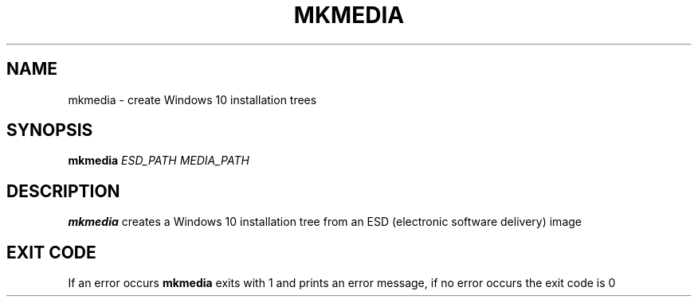 .TH MKMEDIA 1
.SH NAME
mkmedia \- create Windows 10 installation trees
.SH SYNOPSIS
.B mkmedia
\fIESD_PATH \fIMEDIA_PATH
.SH DESCRIPTION
.B mkmedia
creates a Windows 10 installation tree from an ESD
(electronic software delivery) image
.SH EXIT CODE
If an error occurs \fBmkmedia \fRexits with 1 and prints an error message, if no error occurs the exit code is 0
